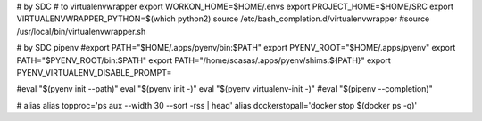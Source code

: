 # by SDC
# to virtualenvwrapper
export WORKON_HOME=$HOME/.envs
export PROJECT_HOME=$HOME/SRC
export VIRTUALENVWRAPPER_PYTHON=$(which python2)
source /etc/bash_completion.d/virtualenvwrapper
#source /usr/local/bin/virtualenvwrapper.sh 

# by SDC pipenv
#export PATH="$HOME/.apps/pyenv/bin:$PATH"
export PYENV_ROOT="$HOME/.apps/pyenv"
export PATH="$PYENV_ROOT/bin:$PATH"
export PATH="/home/scasas/.apps/pyenv/shims:${PATH}"
export PYENV_VIRTUALENV_DISABLE_PROMPT=

#eval "$(pyenv init --path)"
eval "$(pyenv init -)"
eval "$(pyenv virtualenv-init -)"
#eval "$(pipenv --completion)"


# alias
alias topproc='ps aux --width 30 --sort -rss | head'
alias dockerstopall='docker stop $(docker ps -q)'